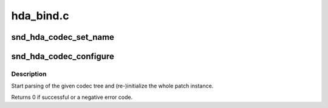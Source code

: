 .. -*- coding: utf-8; mode: rst -*-

==========
hda_bind.c
==========


.. _`snd_hda_codec_set_name`:

snd_hda_codec_set_name
======================

.. c:function:: int snd_hda_codec_set_name (struct hda_codec *codec, const char *name)

    set the codec name

    :param struct hda_codec \*codec:
        the HDA codec

    :param const char \*name:
        name string to set



.. _`snd_hda_codec_configure`:

snd_hda_codec_configure
=======================

.. c:function:: int snd_hda_codec_configure (struct hda_codec *codec)

    (Re-)configure the HD-audio codec

    :param struct hda_codec \*codec:
        the HDA codec



.. _`snd_hda_codec_configure.description`:

Description
-----------

Start parsing of the given codec tree and (re-)initialize the whole
patch instance.

Returns 0 if successful or a negative error code.


